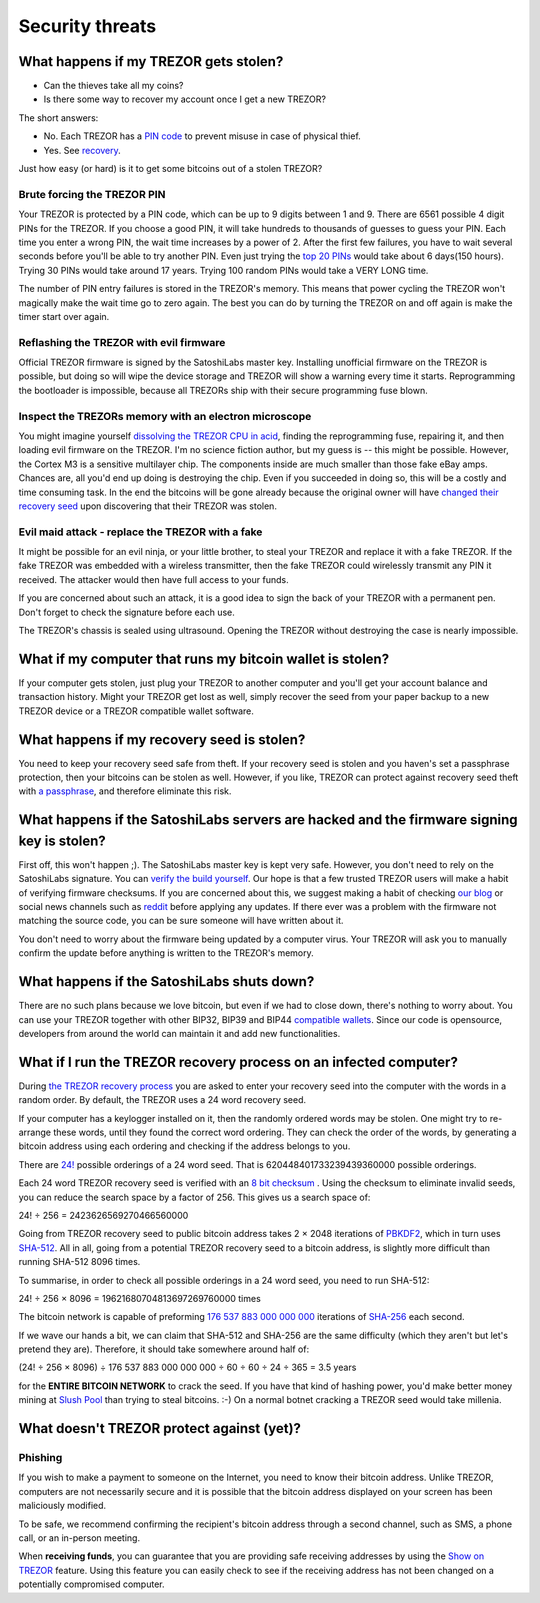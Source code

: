 Security threats
%%%%%%%%%%%%%%%%

What happens if my TREZOR gets stolen?
======================================

- Can the thieves take all my coins?
- Is there some way to recover my account once I get a new TREZOR?

The short answers:

- No. Each TREZOR has a `PIN code <http://doc.satoshilabs.com/trezor-user/enteringyourpin.html>`_ to prevent misuse in case of physical thief.
- Yes. See `recovery <http://doc.satoshilabs.com/trezor-user/recovery.html>`_.

Just how easy (or hard) is it to get some bitcoins out of a stolen TREZOR?


Brute forcing the TREZOR PIN
----------------------------

Your TREZOR is protected by a PIN code, which can be up to 9 digits between 1 and 9.  There are 6561 possible 4 digit PINs for the TREZOR.  If you choose a good PIN, it will take hundreds to thousands of guesses to guess your PIN.  Each time you enter a wrong PIN, the wait time increases by a power of 2.  After the first few failures, you have to wait several seconds before you'll be able to try another PIN.  Even just trying the `top 20 PINs <http://www.datagenetics.com/blog/september32012/>`_ would take about 6 days(150 hours). Trying 30 PINs would take around 17 years.  Trying 100 random PINs would take a VERY LONG time.

The number of PIN entry failures is stored in the TREZOR's memory.  This means that power cycling the TREZOR won't magically make the wait time go to zero again.  The best you can do by turning the TREZOR on and off again is make the timer start over again.


Reflashing the TREZOR with evil firmware
----------------------------------------

Official TREZOR firmware is signed by the SatoshiLabs master key.  Installing unofficial firmware on the TREZOR is possible, but doing so will wipe the device storage and TREZOR will show a warning every time it starts.  Reprogramming the bootloader is impossible, because all TREZORs ship with their secure programming fuse blown.


Inspect the TREZORs memory with an electron microscope
------------------------------------------------------

You might imagine yourself `dissolving the TREZOR CPU in acid <http://zeptobars.ru/en/read/OPA627-AD744-real-vs-fake-china-ebay>`_, finding the reprogramming fuse, repairing it, and then loading evil firmware on the TREZOR.  I'm no science fiction author, but my guess is -- this might be possible.  However, the Cortex M3 is a sensitive multilayer chip.  The components inside are much smaller than those fake eBay amps.  Chances are, all you'd end up doing is destroying the chip.  Even if you succeeded in doing so, this will be a costly and time consuming task.  In the end the bitcoins will be gone already because the original owner will have `changed their recovery seed <http://doc.satoshilabs.com/trezor-user/advanced_features.html#changing-your-trezor-recovery-seed>`_ upon discovering that their TREZOR was stolen.


Evil maid attack - replace the TREZOR with a fake
-------------------------------------------------

It might be possible for an evil ninja, or your little brother, to steal your TREZOR and replace it with a fake TREZOR.  If the fake TREZOR was embedded with a wireless transmitter, then the fake TREZOR could wirelessly transmit any PIN it received.   The attacker would then have full access to your funds.

If you are concerned about such an attack, it is a good idea to sign the back of your TREZOR with a permanent pen. Don't forget to check the signature before each use.

The TREZOR's chassis is sealed using ultrasound. Opening the TREZOR without destroying the case is nearly impossible.


What if my computer that runs my bitcoin wallet is stolen?
==========================================================

If your computer gets stolen, just plug your TREZOR to another computer and you'll get your account balance and transaction history. Might your TREZOR get lost as well, simply recover the seed from your paper backup to a new TREZOR device or a TREZOR compatible wallet software. 


What happens if my recovery seed is stolen?
===========================================

You need to keep your recovery seed safe from theft.  If your recovery seed is stolen and you haven's set a passphrase protection, then your bitcoins can be stolen as well.  However, if you like, TREZOR can protect against recovery seed theft with `a passphrase <../trezor-user/advanced_settings.html#using-passphrase-encrypted-seeds>`_, and therefore eliminate this risk.


What happens if the SatoshiLabs servers are hacked and the firmware signing key is stolen?
==========================================================================================

First off, this won't happen ;).  The SatoshiLabs master key is kept very safe.  However, you don't need to rely on the SatoshiLabs signature.  You can `verify the build yourself <https://github.com/trezor/trezor-mcu/blob/master/README.rst>`_.  Our hope is that a few trusted TREZOR users will make a habit of verifying firmware checksums.  If you are concerned about this, we suggest making a habit of checking `our blog <http://satoshilabs.com/news>`_ or social news channels such as `reddit <http://www.reddit.com/r/TREZOR>`_ before applying any updates.  If there ever was a problem with the firmware not matching the source code, you can be sure someone will have written about it.

You don't need to worry about the firmware being updated by a computer virus.  Your TREZOR will ask you to manually confirm the update before anything is written to the TREZOR's memory.


What happens if the SatoshiLabs shuts down?
===========================================

There are no such plans because we love bitcoin, but even if we had to close down, there's nothing to worry about. 
You can use your TREZOR together with other BIP32, BIP39 and BIP44 `compatible wallets <../trezor-apps/index.html>`_. Since our code is opensource, developers from around the world can maintain it and add new functionalities.


What if I run the TREZOR recovery process on an infected computer?
==================================================================

During `the TREZOR recovery process <../trezor-user/recovery.html>`_ you are asked to enter your recovery seed into the computer with the words in a random order.  By default, the TREZOR uses a 24 word recovery seed.

If your computer has a keylogger installed on it, then the randomly ordered words may be stolen. One might try to re-arrange these words, until they found the correct word ordering.  They can check the order of the words, by generating a bitcoin address using each ordering and checking if the address belongs to you.

There are `24! <http://en.wikipedia.org/wiki/Factorial>`_ possible orderings of a 24 word seed.  That is 620448401733239439360000 possible orderings.

Each 24 word TREZOR recovery seed is verified with an `8 bit checksum <../trezor-tech/cryptography.html#mnemonic-recovery-seed-bip39>`_ .  Using the checksum to eliminate invalid seeds, you can reduce the search space by a factor of 256.  This gives us a search space of:

24! ÷ 256 = 2423626569270466560000

Going from TREZOR recovery seed to public bitcoin address takes 2 × 2048 iterations of `PBKDF2 <https://en.wikipedia.org/wiki/PBKDF2>`_, which in turn uses `SHA-512 <https://en.wikipedia.org/wiki/SHA-512>`_. All in all, going from a potential TREZOR recovery seed to a bitcoin address, is slightly more difficult than running SHA-512 8096 times.

To summarise, in order to check all possible orderings in a 24 word seed, you need to run SHA-512:

24! ÷ 256 × 8096 = 19621680704813697269760000 times

The bitcoin network is capable of preforming `176 537 883 000 000 000 <https://blockchain.info/charts/hash-rate>`_ iterations of `SHA-256 <https://en.bitcoin.it/wiki/Hash>`_ each second.

If we wave our hands a bit, we can claim that SHA-512 and SHA-256 are the same difficulty (which they aren't but let's pretend they are).  Therefore, it should take somewhere around half of:

(24! ÷ 256 × 8096) ÷ 176 537 883 000 000 000 ÷ 60 ÷ 60 ÷ 24 ÷ 365 = 3.5 years

for the **ENTIRE BITCOIN NETWORK** to crack the seed.  If you have that kind of hashing power, you'd make better money mining at `Slush Pool <https://mining.bitcoin.cz/>`_ than trying to steal bitcoins. :-) On a normal botnet cracking a TREZOR seed would take millenia.


What doesn't TREZOR protect against (yet)?
==========================================

Phishing
--------

If you wish to make a payment to someone on the Internet, you need to know their bitcoin address. Unlike TREZOR, computers are not necessarily secure and it is possible that the bitcoin address displayed on your screen has been maliciously modified.

To be safe, we recommend confirming the recipient's bitcoin address through a second channel, such as SMS, a phone call, or an in-person meeting.

When **receiving funds**, you can guarantee that you are providing safe receiving addresses by using the `Show on TREZOR <../trezor-user/receivingpayments.html#receiving-payments>`_ feature. Using this feature you can easily check to see if the receiving address has not been changed on a potentially compromised computer.
